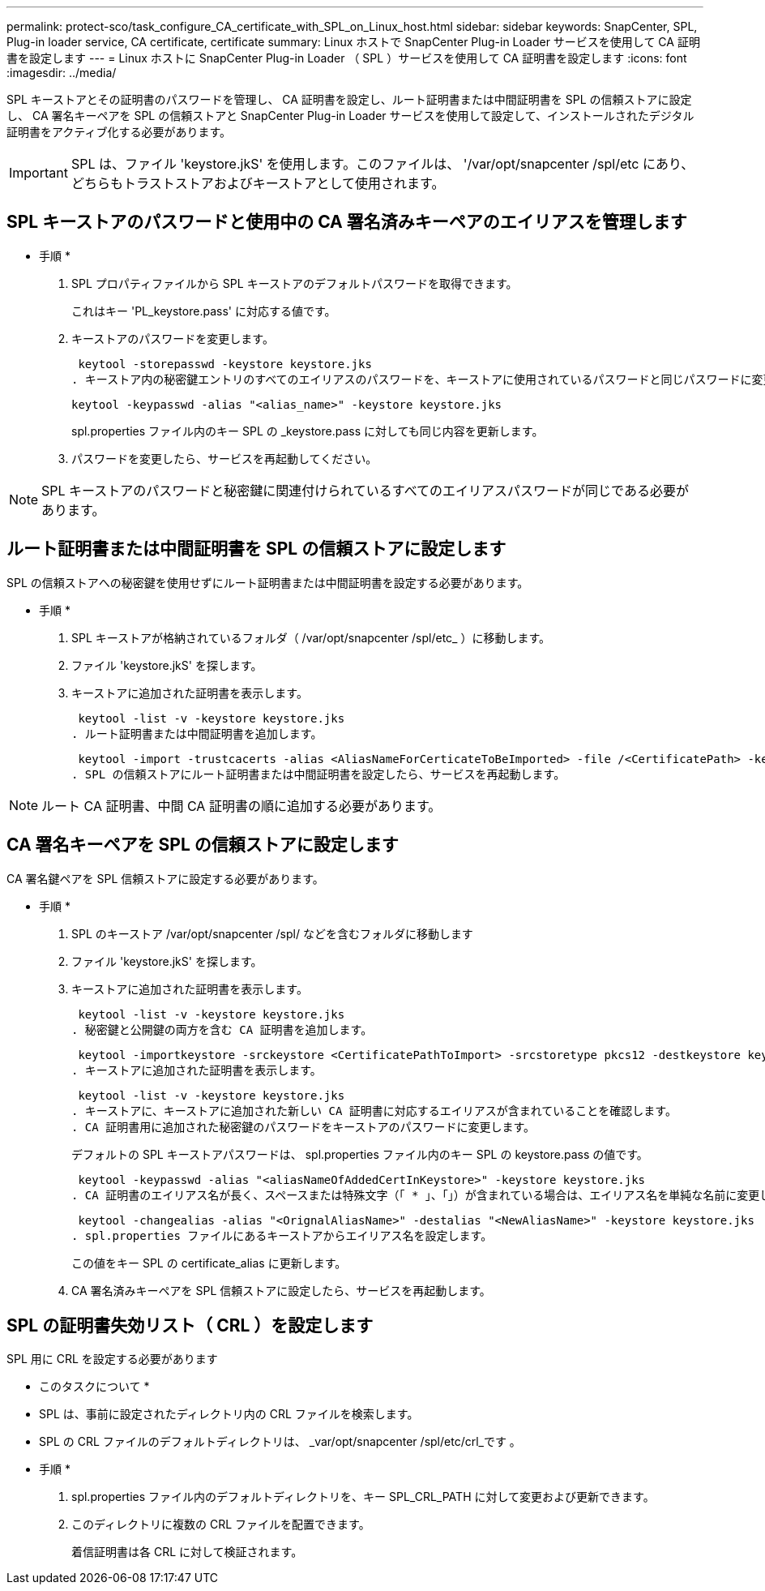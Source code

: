 ---
permalink: protect-sco/task_configure_CA_certificate_with_SPL_on_Linux_host.html 
sidebar: sidebar 
keywords: SnapCenter, SPL, Plug-in loader service, CA certificate, certificate 
summary: Linux ホストで SnapCenter Plug-in Loader サービスを使用して CA 証明書を設定します 
---
= Linux ホストに SnapCenter Plug-in Loader （ SPL ）サービスを使用して CA 証明書を設定します
:icons: font
:imagesdir: ../media/


[role="lead"]
SPL キーストアとその証明書のパスワードを管理し、 CA 証明書を設定し、ルート証明書または中間証明書を SPL の信頼ストアに設定し、 CA 署名キーペアを SPL の信頼ストアと SnapCenter Plug-in Loader サービスを使用して設定して、インストールされたデジタル証明書をアクティブ化する必要があります。


IMPORTANT: SPL は、ファイル 'keystore.jkS' を使用します。このファイルは、 '/var/opt/snapcenter /spl/etc にあり、どちらもトラストストアおよびキーストアとして使用されます。



== SPL キーストアのパスワードと使用中の CA 署名済みキーペアのエイリアスを管理します

* 手順 *

. SPL プロパティファイルから SPL キーストアのデフォルトパスワードを取得できます。
+
これはキー 'PL_keystore.pass' に対応する値です。

. キーストアのパスワードを変更します。
+
 keytool -storepasswd -keystore keystore.jks
. キーストア内の秘密鍵エントリのすべてのエイリアスのパスワードを、キーストアに使用されているパスワードと同じパスワードに変更します。
+
 keytool -keypasswd -alias "<alias_name>" -keystore keystore.jks
+
spl.properties ファイル内のキー SPL の _keystore.pass に対しても同じ内容を更新します。

. パスワードを変更したら、サービスを再起動してください。



NOTE: SPL キーストアのパスワードと秘密鍵に関連付けられているすべてのエイリアスパスワードが同じである必要があります。



== ルート証明書または中間証明書を SPL の信頼ストアに設定します

SPL の信頼ストアへの秘密鍵を使用せずにルート証明書または中間証明書を設定する必要があります。

* 手順 *

. SPL キーストアが格納されているフォルダ（ /var/opt/snapcenter /spl/etc_ ）に移動します。
. ファイル 'keystore.jkS' を探します。
. キーストアに追加された証明書を表示します。
+
 keytool -list -v -keystore keystore.jks
. ルート証明書または中間証明書を追加します。
+
 keytool -import -trustcacerts -alias <AliasNameForCerticateToBeImported> -file /<CertificatePath> -keystore keystore.jks
. SPL の信頼ストアにルート証明書または中間証明書を設定したら、サービスを再起動します。



NOTE: ルート CA 証明書、中間 CA 証明書の順に追加する必要があります。



== CA 署名キーペアを SPL の信頼ストアに設定します

CA 署名鍵ペアを SPL 信頼ストアに設定する必要があります。

* 手順 *

. SPL のキーストア /var/opt/snapcenter /spl/ などを含むフォルダに移動します
. ファイル 'keystore.jkS' を探します。
. キーストアに追加された証明書を表示します。
+
 keytool -list -v -keystore keystore.jks
. 秘密鍵と公開鍵の両方を含む CA 証明書を追加します。
+
 keytool -importkeystore -srckeystore <CertificatePathToImport> -srcstoretype pkcs12 -destkeystore keystore.jks -deststoretype JKS
. キーストアに追加された証明書を表示します。
+
 keytool -list -v -keystore keystore.jks
. キーストアに、キーストアに追加された新しい CA 証明書に対応するエイリアスが含まれていることを確認します。
. CA 証明書用に追加された秘密鍵のパスワードをキーストアのパスワードに変更します。
+
デフォルトの SPL キーストアパスワードは、 spl.properties ファイル内のキー SPL の keystore.pass の値です。

+
 keytool -keypasswd -alias "<aliasNameOfAddedCertInKeystore>" -keystore keystore.jks
. CA 証明書のエイリアス名が長く、スペースまたは特殊文字（「 * 」、「」）が含まれている場合は、エイリアス名を単純な名前に変更します。
+
 keytool -changealias -alias "<OrignalAliasName>" -destalias "<NewAliasName>" -keystore keystore.jks
. spl.properties ファイルにあるキーストアからエイリアス名を設定します。
+
この値をキー SPL の certificate_alias に更新します。

. CA 署名済みキーペアを SPL 信頼ストアに設定したら、サービスを再起動します。




== SPL の証明書失効リスト（ CRL ）を設定します

SPL 用に CRL を設定する必要があります

* このタスクについて *

* SPL は、事前に設定されたディレクトリ内の CRL ファイルを検索します。
* SPL の CRL ファイルのデフォルトディレクトリは、 _var/opt/snapcenter /spl/etc/crl_です 。


* 手順 *

. spl.properties ファイル内のデフォルトディレクトリを、キー SPL_CRL_PATH に対して変更および更新できます。
. このディレクトリに複数の CRL ファイルを配置できます。
+
着信証明書は各 CRL に対して検証されます。


